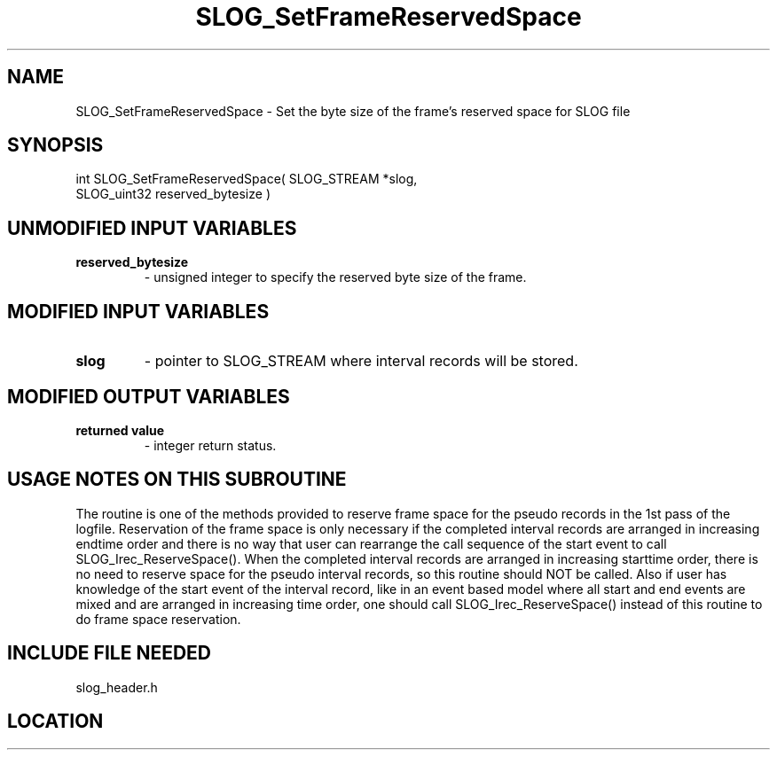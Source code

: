 .TH SLOG_SetFrameReservedSpace 3 "6/22/1999" " " "SLOG_API"
.SH NAME
SLOG_SetFrameReservedSpace \-  Set the byte size of the frame's  reserved space for SLOG file 
.SH SYNOPSIS
.nf
int SLOG_SetFrameReservedSpace( SLOG_STREAM  *slog,
                                SLOG_uint32   reserved_bytesize )
.fi
.SH UNMODIFIED INPUT VARIABLES 
.PD 0
.TP
.B reserved_bytesize 
- unsigned integer to specify the reserved byte
size of the frame.
.PD 1

.SH MODIFIED INPUT VARIABLES 
.PD 0
.TP
.B slog 
- pointer to SLOG_STREAM where interval records will be stored.
.PD 1

.SH MODIFIED OUTPUT VARIABLES 
.PD 0
.TP
.B returned value 
- integer return status.
.PD 1

.SH USAGE NOTES ON THIS SUBROUTINE 
The routine is one of the methods provided to reserve frame space
for the pseudo records in the 1st pass of the logfile.  Reservation
of the frame space is only necessary if the completed interval records
are arranged in increasing endtime order and there is no way that
user can rearrange the call sequence of the start event to call
SLOG_Irec_ReserveSpace().  When the completed interval records
are arranged in increasing starttime order, there is no need
to reserve space for the pseudo interval records, so this routine should
NOT be called.  Also if user has knowledge of the start event of the
interval record, like in an event based model where all start and end
events are mixed and are arranged in increasing time order, one
should call SLOG_Irec_ReserveSpace() instead of this routine
to do frame space reservation.

.SH INCLUDE FILE NEEDED 
slog_header.h

.SH LOCATION
../src/slog_header.c
